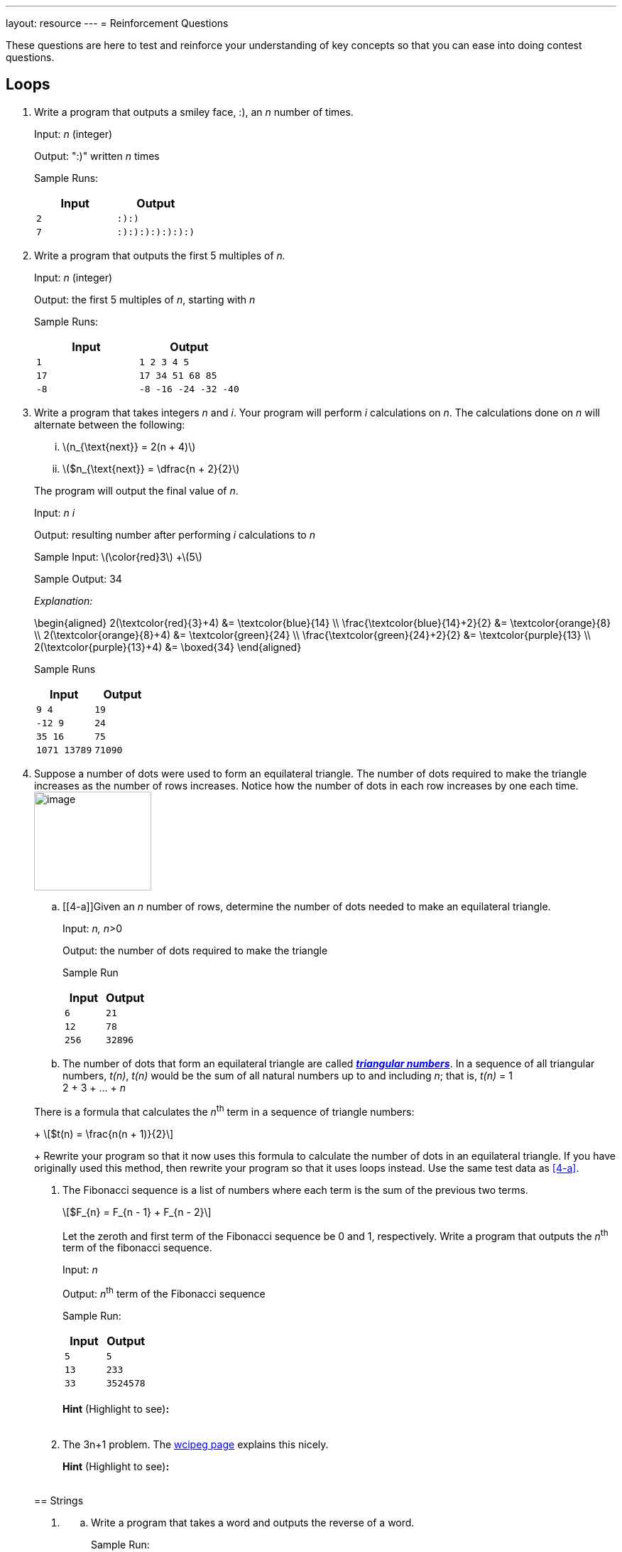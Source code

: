 ---
layout: resource
---
= Reinforcement Questions

++++
<style>.hidden-highlight { color: #fff; }
.dark-theme .hidden-highlight { color: #1a1f2a }</style>
++++

These questions are here to test and reinforce your understanding of key
concepts so that you can ease into doing contest questions.

== Loops

. Write a program that outputs a smiley face, :), an _n_ number of
times.
+
Input: _n_ (integer)
+
Output: ":)" written _n_ times
+
Sample Runs:
+
[cols="2*m",options="header",]
|=================
|Input |Output
|2 |:):)
|7 |:):):):):):):)
|=================

. Write a program that outputs the first 5 multiples of _n._
+
Input: _n_ (integer)
+
Output: the first 5 multiples of _n_, starting with _n_
+
Sample Runs:
+
[cols="2*m",options="header",]
|======================
|Input |Output
|1 |1 2 3 4 5
|17 |17 34 51 68 85
|-8 |-8 -16 -24 -32 -40
|======================

. Write a program that takes integers _n_ and _i_. Your program will
perform _i_ calculations on _n_. The calculations done on _n_ will
alternate between the following:
+
--
[lowerroman]
.. +\(n_{\text{next}} = 2(n + 4)\)+

.. +\($n_{\text{next}} = \dfrac{n + 2}{2}\)+
--
+
The program will output the final value of _n_.
+
Input: _n i_
+
Output: resulting number after performing _i_ calculations to _n_
+
Sample Input: +\(\color{red}3\)+ +\(5\)
+
Sample Output: 34
+
_Explanation:_
+
++++
\begin{aligned}
2(\textcolor{red}{3}+4) &= \textcolor{blue}{14} \\
\frac{\textcolor{blue}{14}+2}{2} &= \textcolor{orange}{8} \\
2(\textcolor{orange}{8}+4) &= \textcolor{green}{24} \\
\frac{\textcolor{green}{24}+2}{2} &= \textcolor{purple}{13} \\
2(\textcolor{purple}{13}+4) &= \boxed{34}
\end{aligned}
++++
+
Sample Runs
+
[cols="2*m",options="header",]
|=================
|Input |Output
|9 4 |19
|-12 9 |24
|35 16 |75
|1071 13789 |71090
|=================

. Suppose a number of dots were used to form an equilateral triangle.
The number of dots required to make the triangle increases as the number
of rows increases. Notice how the number of dots in each row increases
by one each time. image:media/image2.png[image,width=165,height=139,role="right"]
+
--
[loweralpha]
.. [[4-a]]Given an _n_ number of rows, determine the number of dots needed to make
an equilateral triangle.
+
Input: __n, n__>0
+
Output: the number of dots required to make the triangle
+
Sample Run
+
[cols="2*m",options="header",]
|=============
|Input |Output
|6 |21
|12 |78
|256 |32896
|=============

.. The number of dots that form an equilateral triangle are called
https://en.wikipedia.org/wiki/Triangular_number[*_triangular numbers_*].
In a sequence of all triangular numbers, _t(n)_, _t(n)_ would be the sum
of all natural numbers up to and including _n_; that is, _t(n)_ = 1 +
2 + 3 + … + _n_

There is a formula that calculates the __n__^th^ term in a sequence of
triangle numbers:
+
+\[$t(n) = \frac{n(n + 1)}{2}\]+
+
Rewrite your program so that it now uses this formula to calculate the
number of dots in an equilateral triangle. If you have originally used
this method, then rewrite your program so that it uses loops instead.
Use the same test data as <<4-a>>.

. The Fibonacci sequence is a list of numbers where each term is the
sum of the previous two terms.
+
+\[$F_{n} = F_{n - 1} + F_{n - 2}\]+
+
Let the zeroth and first term of the Fibonacci sequence be 0 and 1,
respectively. Write a program that outputs the _n_^th^ term of the
fibonacci sequence.
+
Input: _n_
+
Output: _n_^th^ term of the Fibonacci sequence
+
Sample Run:
+
[cols="2*m",options="header",]
|=============
|Input |Output
|5 |5
|13 |233
|33 |3524578
|=============
+
*Hint* (Highlight to see)*:* pass:q[<span class="hidden-highlight">To find the _n^th^_ term in the sequence, you will start with the zeroth and first term and find all succeeding terms until you get to the _n^th^_ term.</span>]

. The 3n+1 problem. The http://wcipeg.com/problem/3nplus1[wcipeg
page] explains this nicely.
+
*Hint* (Highlight to see)*:* pass:q[<span class="hidden-highlight">The number of times 3n+1 and n/2 will be calculated is unknown. A while loop would suit this question.</span>]

== Strings

. {blank}
[loweralpha]
.. Write a program that takes a word and outputs the reverse of a
word.
+
Sample Run:
+
[cols="2*m",options="header",]
|======================
|Input |Output
|abbc |cbba
|qwertyuiop |poiuytrewq
|======================
.. A *palindrome* is a string that can be read the same backward and
forward. Write a program that takes a word and determines if it is a
palindrome. If it is a palindrome, output “YES”. If it is not a
palindrome, output “NO”.
+
Sample Run:
+
[cols="2*m",options="header",]
|================
|Input |Output
|abcddcba |YES
|a |YES
|qwertyqwerty |NO
|================

. Write a program that takes a word. Going through the index (_i_) of
every character, output the _i_^th^ character in the word __i__+1 times.
+
Sample Run
+
[cols="2*m",options="header",]
|=============================
|Input |Output
|abc |abbccc
|qwerty |qwweeerrrrtttttyyyyyy
|booo |booooooooo
|=============================

. {blank}
[loweralpha]
.. Write a program that takes a word, then a character _c_. Your
program will determine the number of times the character is found in the
word.
+
Sample Run:
+
[cols="2*m",options="header",]
|========================
|Input |Output
|mississippi s |4
|lolloooolooolasdoo o |10
|kappa o |0
|========================
.. Modify the program so that it will remove all instances where _c_
appears in the word.
+
You may want to use
http://www.cplusplus.com/reference/string/string/erase/[string::erase]
from the string library.
+
Sample Run:
+
[cols="2*m",options="header",]
|==============================
|Input |Output
|mississippi s |miiippi
|lolloooolooolasdoo o |lllllasd
|kappa o |kappa
|==============================
.. Modify your program again so that it accepts two characters this
time, _c1_ and _c2_. Each time _c1_ is found in the string, the
character is replaced with _c2_ instead. Each time _c2_ is found in the
string, the character is replaced with _c1_.
+
Sample Run:
+
[cols=",",options="header",]
|==========================================
|Input |Output
|mississippi i s |msiisiispps
|lolloooolooolasdoo o l |oloollllollloasdll
|kappa p p |kappa
|==========================================

. {blank}
[loweralpha]
.. Write a program that will take a character. If the character is
an uppercase letter, output "`U`". If the character is a lowercase letter,
output "`L`". If the character is not a letter, output "`N`".
+
Sample Run
+
[cols="2*m",options="header",]
|=============
|Input |Output
|S |U
|t |L
|@ |N
|=============
.. Write a program that will take a word, and output the word in all
caps. I suggest you refer to an http://www.asciitable.com/[ASCII
table] instead of 26 if statements.
+
Sample Run:
+
[cols="2*m",options="header",]
|==========================
|Input |Output
|Hello |HELLO
|l33t |L33T
|HoWiSLife??3 |HOWISLIFE??3
|==========================

. Write a program that takes an entire line of characters. You will
need to use the getline() function. After receiving an entire sentence,
output the sentence with all the words reversed. Assume no punctuation
will be given in the input.
+
Sample Run:
+
[cols="2*m",options="header",]
|=======================================================================
|Input |Output
|The cake is a lie |lie a is cake The

|Whotypeswithspacesanyways |Whotypeswithspacesanyways

|All the words in the sentence must be reversed |reversed be must
sentence the in words the All
|=======================================================================
+
*Hint* (Highlight to see)*:* pass:q[<span class="hidden-highlight">All words are surrounded by spaces, and spaces are also characters. The length of each word in a sentence can be found be locating all the spaces in the sentence.</span>]

. http://wcipeg.com/problem/ccc16j3[Hidden Palindrome] is a good
contest question that you can find on WCIPEG. (Ex: In the string abcba,
bcb is a palindrome surrounded by two a’s)
+
*Hint 1* (Highlight to see)*:* pass:q[<span class="hidden-highlight">A palindrome is made up of a smaller palindrome surrounded by two of the same characters.</span>]
+
*Hint 2* (Highlight to see)*:* +++<span class="hidden-highlight">A way to check if a string is a palindrome is to start at the centre of the string and work outwards. For example, suppose <em>i</em> is the index of the centre of the string. For the string to be a palindrome, str[i-n] and str[i+n\] must be the same. This idea should be used when finding hidden palindromes.</span>+++
+
The solution to Hidden Palindrome can be found in the link:/resources/beginners/example-code/strings/HiddenPalindrome.cpp[here].

== Arrays

. Write a program that takes in an _n_ number of integer inputs. This
program will store those integers in an array and determine the greatest
number (_h_) and least number (_l_) of all the given integers.
+
Input: _*n*_, the number of integers which follow _n_ integers, *_k~1~_ to _k~n~_*
+
Output: _h l_
+
Sample Run:
+
[cols="am,m",options="header",]
|=======================================
|Input |Output
|7 +
1 2 0 3 8 4 9
|9 0

|16 +
11 2 93 82 78 54 1 82 -90 2 8 3 4 5 1 -3
|93 -90
|=======================================

. Write a program that takes an _n_ number of integers. Store all the
integers into an array. Reorder the elements in the array so that all
the values in the array are reversed. *Do not* make a copy of the array
while reversing. After reversing, output the _i^th^_ element of the
reversed array. ‘_i’_ will always be less than _n_.
+
Input: _*n*_, the number of integers which follow _n_ integers, *_k~0~_ to _k~n-1~_* +
_*i*_, 0 ≤ _i_ < _n_
+
Output: The value of the element in the reversed array at index _i_.
+
Sample Run:
+
[cols="am,m",options="header",]
|========================
|Input |Output
|10 +
2 4 6 8 10 12 14 16 18 20 +
6
|8

|5 +
1 2 3 4 5 +
1
|4
|========================

. {blank}
[loweralpha]
.. Write a program that takes _n_ integers from 0 to 9. Determine
the number of times _i_ appears in the array.
+
Input: _*n*_, the number of integers which follow _n_ integers, *_k~0~_ to _k~n-1~_* +
_*i*_, the integer to count
+
Output: The number of times _i_ appeared as an input.
+
Sample Run:
+
[cols="am,m",options="header",]
|======================================
|Input |Output
a|6 +
5 9 8 3 3 2 3 +
3 +
|3

|20 +
1 0 1 1 1 1 1 0 1 1 1 0 1 1 1 0 1 1 0 1 +
1
|15
|======================================
.. Write a program that will continually accept integer inputs from 0-9
until it receives a -1. Determine the number of times _i_ appears in the
array.
+
Input: An unknown amount of integers from 0-9 , terminated by -1 +
_*i*_, the integer to count
+
Output: The number of times _i_ appeared as an input.
+
Sample Run:
+
[cols="am,m",options="header",]
|===========================================
|Input |Output
|1 6 3 2 4 1 1 2 3 5 1 5 3 7 2 4 3 7 1 3 2 -1 +
1
|5

|7 4 9 8 4 5 2 6 7 4 3 4 -1 +
4
|4
|===========================================

*Hint* (Highlight to see)*:* pass:q[<span class="hidden-highlight">Instead of having an array that stores all integer inputs, have an array that stores the number of times each number has been inputted so far.</span>]

. {blank}
[loweralpha]
.. An anagram is a rearrangement of the letters of a word/phrase to
form another word/phrase. Write a program that will determines if two
phrases are anagrams. You will need to use getline() for this question.
If the two phrases are anagrams, output "`Y`". If the two phrases are not
anagrams, output "`N`".
+
Sample Run:
+
[cols="am,m",options="header",]
|==============
|Input |Output
|dormitory +
dirty room
|Y

|eleven plus two +
twelve plus one
|Y

|abracadabra +
cabra darab
|N
|==============
+
*Hint* (Highlight to see)*:* pass:q[<span class="hidden-highlight">have a 26 element array that stores how many times each character appears in a string.</span>]
.. Ragaman is a variation of the problem above. This question can be
found on the http://wcipeg.com/problem/ccc16s1[WCIPEG] website.
+
*Hint* (Highlight to show)*:* pass:q[<span class="hidden-highlight">Since the first word will never have any asterisks, if the second word has more of one character than the first word, the two words are not ragamans.</span>]
.. Eliminanagram is another problem that involves anagrams. This can
also be found on the http://wcipeg.com/problem/smac081p1[_WCIPEG_] site.
+
*Hint* (Highlight to show)*:* pass:q[<span class="hidden-highlight">For two words to be eliminanagrams, the total number of each character found in the two words must be even.</span>]
